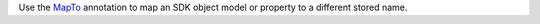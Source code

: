 Use the `MapTo <https://pub.dev/documentation/realm_common/latest/realm_common/MapTo-class.html>`__
annotation to map an SDK object model or property to a different stored
name.
